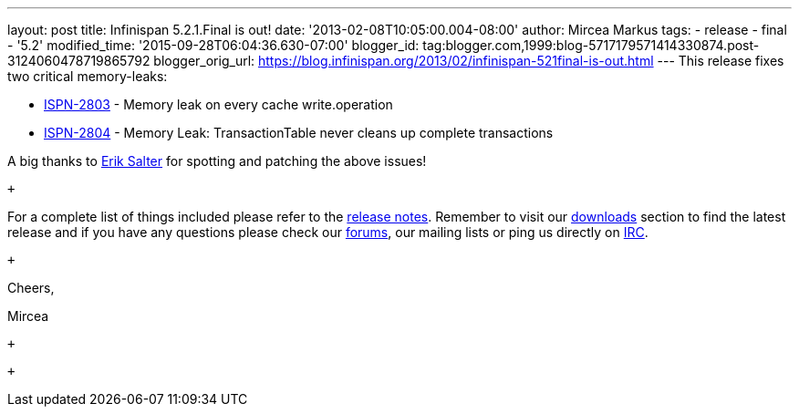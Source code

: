 ---
layout: post
title: Infinispan 5.2.1.Final is out!
date: '2013-02-08T10:05:00.004-08:00'
author: Mircea Markus
tags:
- release
- final
- '5.2'
modified_time: '2015-09-28T06:04:36.630-07:00'
blogger_id: tag:blogger.com,1999:blog-5717179571414330874.post-3124060478719865792
blogger_orig_url: https://blog.infinispan.org/2013/02/infinispan-521final-is-out.html
---
This release fixes two critical memory-leaks: +

* https://issues.jboss.org/browse/ISPN-2803[ISPN-2803] - Memory leak on
every cache write.operation
* https://issues.jboss.org/browse/ISPN-2804[ISPN-2804] - Memory Leak:
TransactionTable never cleans up complete transactions

A big thanks to http://www.linkedin.com/pub/dir/Erik/Salter[Erik Salter]
for spotting and patching the above issues!

 +

For a complete list of things included please refer to
the https://issues.jboss.org/secure/ReleaseNote.jspa?projectId=12310799&version=12320700[release
notes]. Remember to visit
our http://www.jboss.org/infinispan/downloads[downloads] section to find
the latest release and if you have any questions please check
our http://www.jboss.org/infinispan/forums[forums], our mailing lists or
ping us directly on irc://irc.freenode.org/infinispan[IRC].

 +

Cheers,

Mircea

 +

 +
